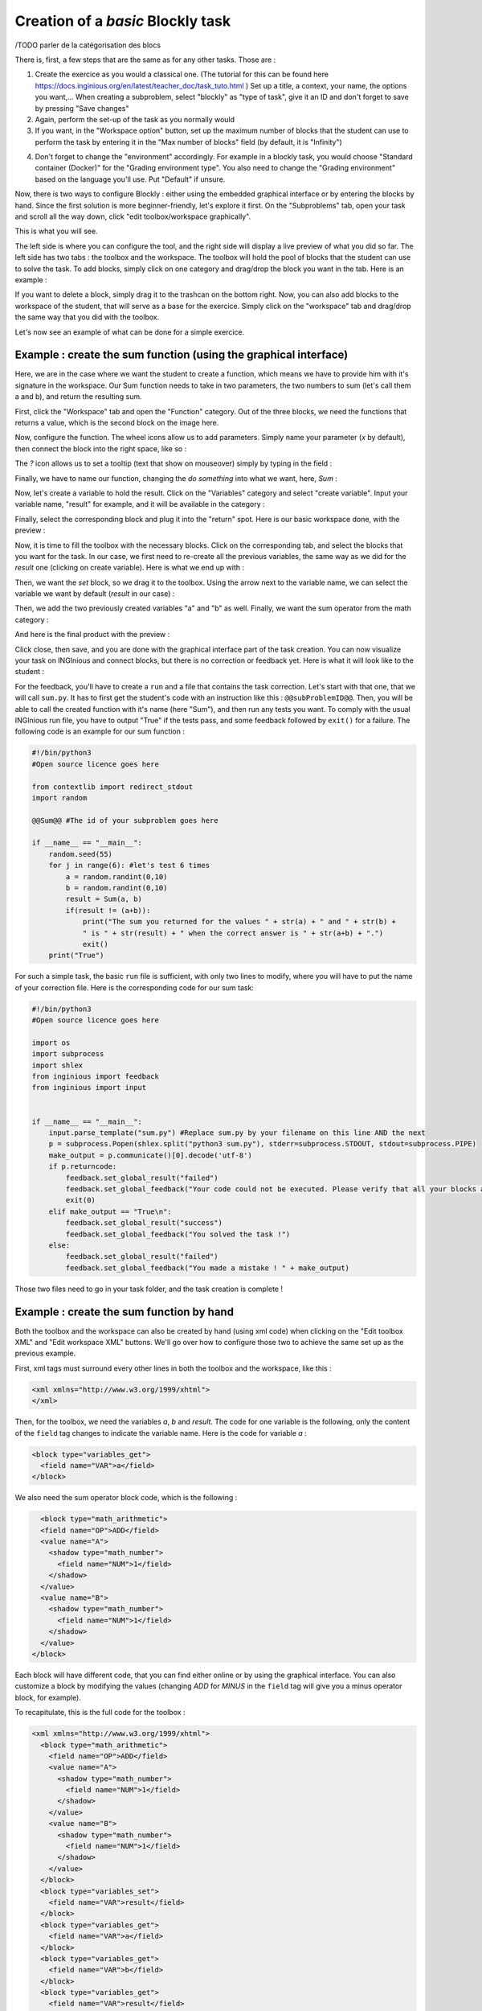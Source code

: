 Creation of a *basic* Blockly task
==================================
/TODO parler de la catégorisation des blocs

There is, first, a few steps that are the same as for any other tasks. Those are :

1. Create the exercice as you would a classical one. (The tutorial for this can be found here https://docs.inginious.org/en/latest/teacher_doc/task_tuto.html ) Set up a title, a context, your name, the options you want,... When creating a subproblem, select "blockly" as "type of task", give it an ID and don't forget to save by pressing "Save changes"
2. Again, perform the set-up of the task as you normally would
3. If you want, in the "Workspace option" button, set up the maximum number of blocks that the student can use to perform the task by entering it in the "Max number of blocks" field (by default, it is "Infinity")

.. image:: VisualBase/number_of_blocks.png
   :align: center
   :width: 75 %

4. Don't forget to change the "environment" accordingly. For example in a blockly task, you would choose "Standard container (Docker)" for the "Grading environment type". You also need to change the "Grading environment" based on the language you'll use. Put "Default" if unsure. 

Now, there is two ways to configure Blockly :  either using the embedded graphical interface or by entering the blocks by hand. Since the first solution is more beginner-friendly, let's explore it first. On the "Subproblems" tab, open your task and scroll all the way down, click "edit toolbox/workspace graphically". 

.. image:: VisualBase/edit_graphically.png
   :align: center
   :width: 75 %

This is what you will see.

.. image:: VisualBase/base.png
   :align: center

The left side is where you can configure the tool, and the right side will display a live preview of what you did so far. The left side has two tabs : the toolbox and the workspace. The toolbox will hold the pool of blocks that the student can use to solve the task. To add blocks, simply click on one category and drag/drop the block you want in the tab. Here is an example :

.. image:: VisualBase/toolbox.png
   :align: center

If you want to delete a block, simply drag it to the trashcan on the bottom right. Now, you can also add blocks to the workspace of the student, that will serve as a base for the exercice. Simply click on the "workspace" tab and drag/drop the same way that you did with the toolbox.

.. image:: VisualBase/workspace.png
   :align: center

Let's now see an example of what can be done for a simple exercice.

Example : create the sum function (using the graphical interface)
-----------------------------------------------------------------

Here, we are in the case where we want the student to create a function, which means we have to provide him with it's signature in the workspace. Our Sum function needs to take in two parameters, the two numbers to sum (let's call them a and b), and return the resulting sum.

First, click the "Workspace" tab and open the "Function" category. Out of the three blocks, we need the functions that returns a value, which is the second block on the image here.

.. image:: VisualBase/function.png
   :align: center
   

Now, configure the function. The wheel icons allow us to add parameters. Simply name your parameter (*x* by default), then connect the block into the right space, like so :

.. image:: VisualBase/param1.png
    :width: 49 %
.. image:: VisualBase/param2.png
    :width: 49 %

The *?* icon allows us to set a tooltip (text that show on mouseover) simply by typing in the field :

.. image:: VisualBase/tooltip.png
   :align: center

Finally, we have to name our function, changing the *do something* into what we want, here, *Sum* :

.. image:: VisualBase/name.png
   :align: center

Now, let's create a variable to hold the result. Click on the "Variables" category and select "create variable". Input your variable name, "result" for example, and it will be available in the category :

.. image:: VisualBase/var1.png
    :width: 39 %
.. image:: VisualBase/var2.png
    :width: 19 %
.. image:: VisualBase/var3.png
    :width: 39 %

Finally, select the corresponding block and plug it into the "return" spot. Here is our basic workspace done, with the preview :

.. image:: VisualBase/result1.png
   :align: center

Now, it is time to fill the toolbox with the necessary blocks. Click on the corresponding tab, and select the blocks that you want for the task. In our case, we first need to re-create all the previous variables, the same way as we did for the *result* one (clicking on create variable). Here is what we end up with :

.. image:: VisualBase/toolVar.png
   :align: center

Then, we want the *set* block, so we drag it to the toolbox. Using the arrow next to the variable name, we can select the variable we want by default (*result* in our case) :

.. image:: VisualBase/pick.png
    :width: 49 %
.. image:: VisualBase/toolVar2.png
    :width: 49 %

Then, we add the two previously created variables "a" and "b" as well. Finally, we want the sum operator from the math category :

.. image:: VisualBase/math1.png
   :align: center

And here is the final product with the preview :

.. image:: VisualBase/finished.png
   :align: center

Click close, then save, and you are done with the graphical interface part of the task creation. You can now visualize your task on INGInious and connect blocks, but there is no correction or feedback yet. Here is what it will look like to the student :

.. image:: VisualBase/studentResult.png
   :align: center

For the feedback, you'll have to create a ``run`` and a file that contains the task correction. Let's start with that one, that we will call ``sum.py``. It has to first get the student's code with an instruction like this : ``@@subProblemID@@``. Then, you will be able to call the created function with it's name (here "Sum"), and then run any tests you want. To comply with the usual INGInious run file, you have to output "True" if the tests pass, and some feedback followed by ``exit()`` for a failure. The following code is an example for our sum function :

.. code-block:: python
    
    #!/bin/python3
    #Open source licence goes here

    from contextlib import redirect_stdout
    import random

    @@Sum@@ #The id of your subproblem goes here

    if __name__ == "__main__":
        random.seed(55)
        for j in range(6): #let's test 6 times
            a = random.randint(0,10)
            b = random.randint(0,10)
            result = Sum(a, b)
            if(result != (a+b)):
                print("The sum you returned for the values " + str(a) + " and " + str(b) + 
                " is " + str(result) + " when the correct answer is " + str(a+b) + ".")
                exit()
        print("True")



For such a simple task, the basic ``run`` file is sufficient, with only two lines to modify, where you will have to put the name of your correction file. Here is the corresponding code for our sum task:

.. code-block:: python
    
    #!/bin/python3
    #Open source licence goes here

    import os
    import subprocess
    import shlex
    from inginious import feedback
    from inginious import input


    if __name__ == "__main__":
        input.parse_template("sum.py") #Replace sum.py by your filename on this line AND the next
        p = subprocess.Popen(shlex.split("python3 sum.py"), stderr=subprocess.STDOUT, stdout=subprocess.PIPE)
        make_output = p.communicate()[0].decode('utf-8')
        if p.returncode:
            feedback.set_global_result("failed")
            feedback.set_global_feedback("Your code could not be executed. Please verify that all your blocks are correctly connected.")
            exit(0)
        elif make_output == "True\n":
            feedback.set_global_result("success")
            feedback.set_global_feedback("You solved the task !")
        else:
            feedback.set_global_result("failed")
            feedback.set_global_feedback("You made a mistake ! " + make_output)


Those two files need to go in your task folder, and the task creation is complete !

Example : create the sum function by hand
-----------------------------------------

Both the toolbox and the workspace can also be created by hand (using xml code) when clicking on the "Edit toolbox XML" and "Edit workspace XML" buttons. We'll go over how to configure those two to achieve the same set up as the previous example.

First, xml tags must surround every other lines in both the toolbox and the workspace, like this :

.. code-block:: xml

    <xml xmlns="http://www.w3.org/1999/xhtml">
    </xml>

Then, for the toolbox, we need the variables *a*, *b* and *result*. The code for one variable is the following, only the content of the ``field`` tag changes to indicate the variable name. Here is the code for variable *a* :

.. code-block:: xml

  <block type="variables_get">
    <field name="VAR">a</field>
  </block>

We also need the sum operator block code, which is the following :

.. code-block:: xml

    <block type="math_arithmetic">
    <field name="OP">ADD</field>
    <value name="A">
      <shadow type="math_number">
        <field name="NUM">1</field>
      </shadow>
    </value>
    <value name="B">
      <shadow type="math_number">
        <field name="NUM">1</field>
      </shadow>
    </value>
  </block>

Each block will have different code, that you can find either online or by using the graphical interface. You can also customize a block by modifying the values (changing *ADD* for *MINUS* in the ``field`` tag will give you a minus operator block, for example).

To recapitulate, this is the full code for the toolbox :

.. code-block:: xml

    <xml xmlns="http://www.w3.org/1999/xhtml">
      <block type="math_arithmetic">
        <field name="OP">ADD</field>
        <value name="A">
          <shadow type="math_number">
            <field name="NUM">1</field>
          </shadow>
        </value>
        <value name="B">
          <shadow type="math_number">
            <field name="NUM">1</field>
          </shadow>
        </value>
      </block>
      <block type="variables_set">
        <field name="VAR">result</field>
      </block>
      <block type="variables_get">
        <field name="VAR">a</field>
      </block>
      <block type="variables_get">
        <field name="VAR">b</field>
      </block>
      <block type="variables_get">
        <field name="VAR">result</field>
      </block>
    </xml>

Now, for the workspace, we need our function again. The arguments are specified in the ``mutation`` tag, the name under ``name`` and the tooltip under ``comment``. Finally, our result variable is specified by a special ``value`` tag, with the name *RETURN*. Here is the code for the workspace.

.. code-block:: xml

    <xml xmlns="http://www.w3.org/1999/xhtml">
      <block type="procedures_defreturn" deletable="false">
        <mutation>
          <arg name="a"></arg>
          <arg name="b"></arg>
        </mutation>
        <field name="NAME">Sum</field>
        <comment pinned="false" h="80" w="160">Return the sum of values a and b…</comment>
        <value name="RETURN">
          <block type="variables_get">
            <field name="VAR">result</field>
          </block>
        </value>
      </block>
    </xml>

At this point, we have the exact same result as in the previous example. But modifying the toolbox by hand might give you a finer control over the final display. For example, we could create a *Variable* and a *Math* category, which will make the display lighter. This can be done with ``category`` tags, like so :

.. code-block:: xml

    <xml xmlns="http://www.w3.org/1999/xhtml">
      <category name="Math">
        <block type="math_arithmetic">
          <field name="OP">ADD</field>
          <value name="A">
            <shadow type="math_number">
              <field name="NUM">1</field>
            </shadow>
          </value>
          <value name="B">
            <shadow type="math_number">
              <field name="NUM">1</field>
            </shadow>
          </value>
        </block>
      </category> 
      <category name="Variables"> 
          <block type="variables_set">
            <field name="VAR">result</field>
          </block>
          <block type="variables_get">
            <field name="VAR">a</field>
          </block>
          <block type="variables_get">
            <field name="VAR">b</field>
          </block>
          <block type="variables_get">
            <field name="VAR">result</field>
          </block>
      </category>
    </xml>

Here is the result from the student's point of view :

.. image:: VisualBase/cat1.png
    :width: 49 %
.. image:: VisualBase/cat2.png
    :width: 49 %

To get the full documentation about what can be achieved when modifying the toolbox manually, head to `this link <https://developers.google.com/blockly/guides/configure/web/toolbox>`_ (Google documentation).

Example : an "only workspace" task
----------------------------------

When creating a Blockly course, you might want your student to only re-order the blocks that are on the workspace rather than using a toolbox. This example will show you how to achieve that with the graphical interface. Here, we will take the very simple example of a function counting the number of occurence of a number n in a list and returns it.

First, open the graphical editor, click on the workspace tab and create a function that takes two parameters *list* and *n*, and returns a value *return* (if you are not familiar with the graphical interface use, refer to `Example : create the sum function (using the graphical interface)`_)

.. image:: VisualBase/workFun.png
    :align: center

Then, from the *Variables* category, take the "set result to" block, and set it as the first block in the body of the function. From the *Math* category, get the "0" block, to first set result to zero. Here is the current progress :

.. image:: VisualBase/workSet.png
    :align: center

Next, from the *Loops* category, get the "for each item in list" block, plug it under the last one, and get the *list* variable to add it into the bloc :

.. image:: VisualBase/workLoop.png
    :align: center

Add the "if" condition from the *Logic* category, and create our boolean `i == n` with blocks from *Logic* and *Variables*

.. image:: VisualBase/workBool.png
    :align: center

Finally, get the "change result by" block from the *Variables* sections and connect it to the body of the if. This is our correct function :

.. image:: VisualBase/workFin.png
    :align: center

Now, we can purposefully add problems that the sudent will have to solve. We could change the boolean `==` to something else, or, in our case, move the "set result to 0" block inside the loop body, like this :

.. image:: VisualBase/workFalse.png
    :align: center

Here is what the student will see on INGInious :

.. image:: VisualBase/workStud.png
    :align: center

Again, we need to create a `run` file (same as the last one, will not be detailed here) and a correction file. Here is the code for the last one :

.. code-block:: python
    
    #!/bin/python3
    # Open source licence goes here
    from contextlib import redirect_stdout
    import random

    @@count@@

    def countList(List, n):
      res = 0
      for i in List:
        if i == n:
            res += 1
      return res


    if __name__ == "__main__":
        random.seed(55)
        for i in range(6): #6 tests
            List = []
            for j in range(15): #lists of 15 elements
                List.append(random.randint(0,10))
            n = random.randint(0,10)
            correct = countList(List, n)
            output = Count(List, n)
            if(correct != output):
                print("For the list "+str(List)+ " and the number "+str(n)+ " you have returned " 
                + str(output) + " when the correct answer is " + str(correct) + ".")
                exit()
        print("True")

To make the correction and feedback easier, we defined a function giving the correct answer, and compare this function's result the the student one. We then run a few tests on random inputs. With the basic run file and this one in your task folder, it is complete.


Example : create a custom block (if/else)
-----------------------------------------

If you feel like the existing blocks do not provide enough functionalities, you can create your own and export them. To do so, head to `this link <https://blockly-demo.appspot.com/static/demos/blockfactory/index.html>`_, which is a factory allowing you to create new blocks using Blockly itself. This is the first screen :

.. image:: VisualBase/baseScreen.png
    :align: center

You will construct your block using the left side, while the right side is a live preview of both the visual and the code that will be generated. Let's construct an ``if else`` block. First, enter a name for it in the top field. It has to be unique accross all Blockly blocks, so we will call it "custom_if_else". Then, we can set a tooltip in the corresponding field, and pick a color for the block usting the "hue" block (the color won't change the behavior).

.. image:: VisualBase/blockCustom1.png
    :align: center

We will now construct the slots that our new block need. Since we are doing an ``if else`` we need to attach one boolean condition (the if condition), and two slots to put statements. This can be done with the *Input* category of the factory. There is three types of inputs : value, statement and dummy. 

The value input create slots to the right of the block to plug in blocks that return a value, this is what we need for our condition. Each input needs to have an unique name across the block, and a type that is accepted. In our case, we name the input "COND" (capitals are a convention but not mendatory), and we set the type to *boolean* using the block in the category *Type*.

.. image:: VisualBase/blockCustom2.png
    :align: center

Now, we need the slots to put the statements. Again, click on the *Input* category and drag two *statements* blocks (dummy input won't be used in this tutorial, they simply allow to add extra space to a block for annotations but are not interactive). We need to name those inputs, respectively "IF_STAT" and "ELSE_STAT".

.. image:: VisualBase/blockCustom3.png
    :align: center

Now, our block has the correct structure, but adding text to it would make it clearer. This can be done using the *Field* category. There is a lot of different field items (user input, drop down, color pickers,...), to which you can find documentation `here <https://developers.google.com/blockly/guides/create-custom-blocks/blockly-developer-tools>`_.

In our case, we need two *text* fields, one in the value input, and one in the second statement input. In the first field, we write "if", and in the second "else" (here, there is no need for the values to be unique).

.. image:: VisualBase/blockCustom4.png
    :align: center

Finally, we need to define the way our block interact with other using the connections drop-down list. Currently, *no connection* is selected, meaning that we can't plug the block into anything (this is the correct option for a function body for example). We need to be able to plug it into a block and to plug blocks after it, so we pick *top + bottom connections*, and here is our block done :

.. image:: VisualBase/blockCustom5.png
    :align: center

Now, we need to export it. First, click on the green ``Save "custom_if_else"`` button. Then, click on the ``Block Exporter`` tab :

.. image:: VisualBase/blockCustom6.png
    :align: center

Check the box next to our block name (this allows you to export multiple blocks at a time). For the generator, we need the Python version of the code, so change the language using the dropdown. For the definition, either Javascript or JSON works, it just has to be integrated differently. Pick file names (here, *custom.json* and *custom.js*), then click ``Export`` :

.. image:: VisualBase/blockCustom7.png
    :align: center

Save both files and you can close the tab, we will not use it anymore. To make it simpler, INGInious only uses one file to define all custom blocks, so we will need to copy over the code we downloaded. This is the general structure of the file we will create :

.. code-block:: javascript

  //License
  'use strict';

  Blockly.Blocks['block_name'] = {
    //JSON or javascript code for the bloc
  };

  Blockly.Python['block_name'] = function(block) {
    //Generated code for the block
    //Custom code to represent the block
    return code;
  };

For the first function, which is the block description, you can use the javascript code as it has been generated, or put the JSON into this format :

.. code-block:: javascript
  
   Blockly.Blocks['block_name'] = {
    init: function() {
      this.jsonInit({
        //JSON code for the block
      });
    }
  };

In that case, don't forget to remove the extra **[{}]** that surround the json description, as shown in the next snippet of code. Using our generated files, we get :

.. code-block:: javascript

  //License
  'use strict';

  Blockly.Blocks['block_name'] = {
    init: function() {
      this.jsonInit({
        "type": "custom_if_else",
        "message0": "if %1 %2 else %3",
        "args0": [
          {
            "type": "input_value",
            "name": "COND",
            "check": "Boolean"
          },
          {
            "type": "input_statement",
            "name": "IF_STAT"
          },
          {
            "type": "input_statement",
            "name": "ELSE_STAT"
          }
        ],
        "previousStatement": null,
        "nextStatement": null,
        "colour": 285,
        "tooltip": "if COND is true, execute the first block. Otherwise, execute the second",
        "helpUrl": ""
      });
    }
  };

  Blockly.Python['block_name'] = function(block) {
    var value_cond = Blockly.Python.valueToCode(block, 'COND', Blockly.Python.ORDER_ATOMIC);
    var statements_if_stat = Blockly.Python.statementToCode(block, 'IF_STAT');
    var statements_else_stat = Blockly.Python.statementToCode(block, 'ELSE_STAT');
    // TODO: Assemble Python into code variable.
    var code = '...\n';
    return code;
  };

Now, we only need to link all the parts of our block into the corresponding python code. More details on how to get the code out of a block can be found on `this link <https://developers.google.com/blockly/guides/create-custom-blocks/generating-code>`_. Here, we simply need to write the if/else structure around the part we already got in the variables and put it in a string :

.. code-block:: javascript

  Blockly.Python['block_name'] = function(block) {
    var value_cond = Blockly.Python.valueToCode(block, 'COND', Blockly.Python.ORDER_ATOMIC);
    var statements_if_stat = Blockly.Python.statementToCode(block, 'IF_STAT');
    var statements_else_stat = Blockly.Python.statementToCode(block, 'ELSE_STAT');
    var code = 'if '+value_cond+" :\n"+statements_if_stat+" \nelse:\n"+statements_else_stat+"\n";
    return code;
  };

Now, we will save all that into a file, *custom_block.js*, and head to INGInious. First, create a new task and a Blockly subproblem, then copy your file into a public directory in your task (``task_name/public``). Refresh (F5) the task edition page to see you file. Then, on the corresponding subproblem, add your file name as "Additional block file" by clicking the blue button and typing the name of the file.

.. image:: VisualBase/blockCustom8.png
    :align: center

Hit "Save changes" (top or bottom of the page), then refresh again. Now, you can use your block as any other to in your task, finding it under the *Block Library* category when using the graphical interface :

.. image:: VisualBase/blockCustom9.png
    :align: center
